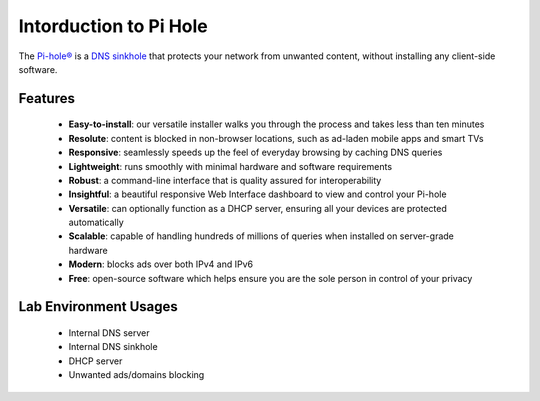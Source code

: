 Intorduction to Pi Hole
========================

The `Pi-hole® <https://pi-hole.net/>`_ is a `DNS sinkhole <https://en.wikipedia.org/wiki/DNS_Sinkhole>`_ that protects your network from unwanted content, without installing any client-side software.

.. image:: images/piholeArchitecture.png


Features
----------

    * **Easy-to-install**: our versatile installer walks you through the process and takes less than ten minutes
    * **Resolute**: content is blocked in non-browser locations, such as ad-laden mobile apps and smart TVs
    * **Responsive**: seamlessly speeds up the feel of everyday browsing by caching DNS queries
    * **Lightweight**: runs smoothly with minimal hardware and software requirements
    * **Robust**: a command-line interface that is quality assured for interoperability
    * **Insightful**: a beautiful responsive Web Interface dashboard to view and control your Pi-hole
    * **Versatile**: can optionally function as a DHCP server, ensuring all your devices are protected automatically
    * **Scalable**: capable of handling hundreds of millions of queries when installed on server-grade hardware
    * **Modern**: blocks ads over both IPv4 and IPv6
    * **Free**: open-source software which helps ensure you are the sole person in control of your privacy

Lab Environment Usages
-----------------------

    * Internal DNS server
    * Internal DNS sinkhole
    * DHCP server
    * Unwanted ads/domains blocking
    

